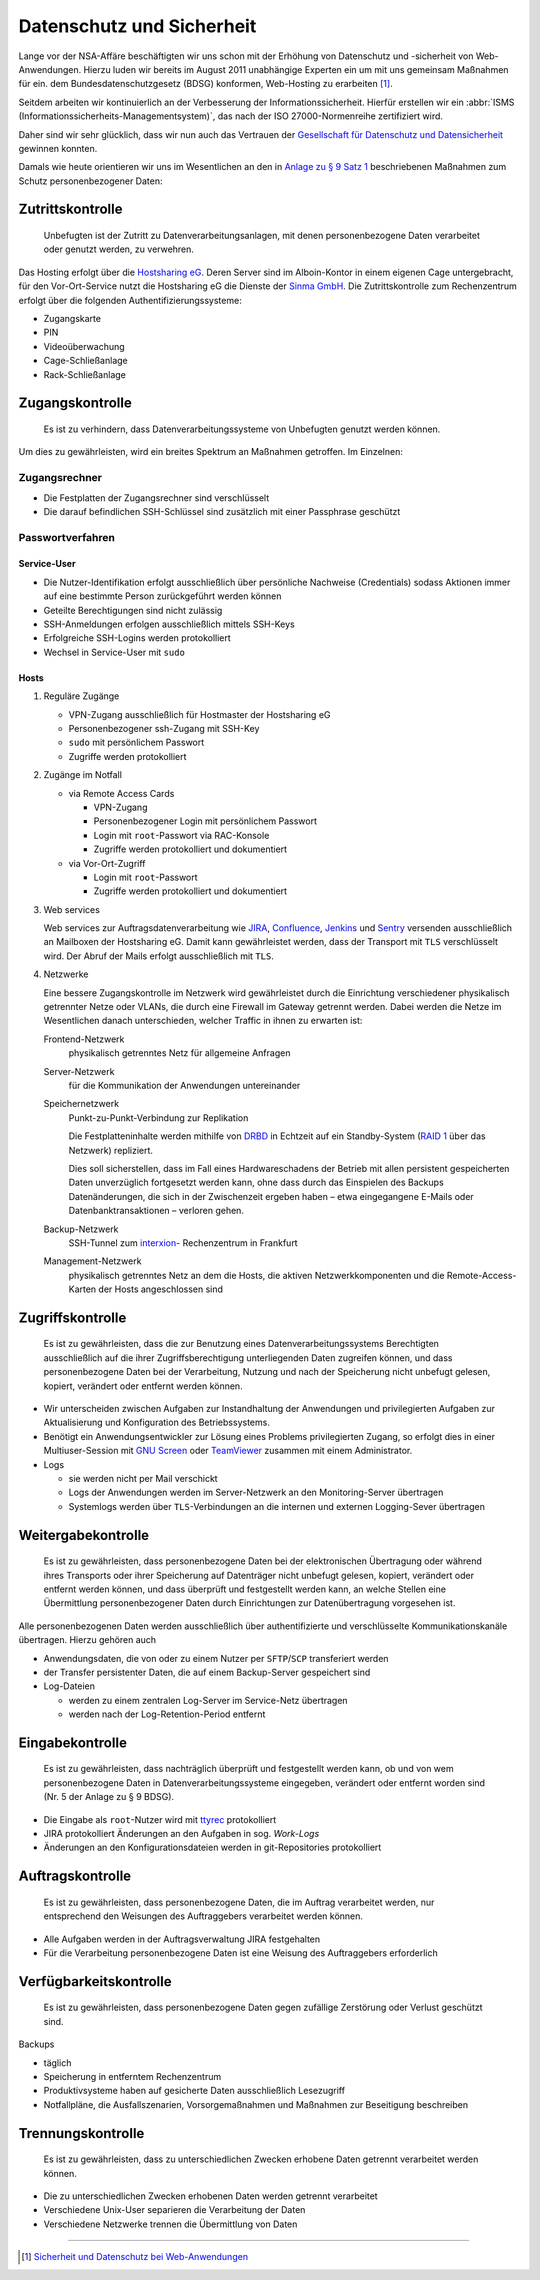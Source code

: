 Datenschutz und Sicherheit
==========================

Lange vor der NSA-Affäre beschäftigten wir uns schon mit der Erhöhung von
Datenschutz und -sicherheit von Web-Anwendungen. Hierzu luden wir bereits im
August 2011 unabhängige Experten ein um mit uns gemeinsam Maßnahmen für ein. dem
Bundesdatenschutzgesetz (BDSG) konformen, Web-Hosting zu erarbeiten [#]_.

Seitdem arbeiten wir kontinuierlich an der Verbesserung der
Informationssicherheit. Hierfür erstellen wir ein :abbr:`ISMS
(Informationssicherheits-Managementsystem)`, das nach der ISO 27000-Normenreihe
zertifiziert wird.

Daher sind wir sehr glücklich, dass wir nun auch das Vertrauen der `Gesellschaft
für Datenschutz und Datensicherheit <https://www.gdd.de/>`_ gewinnen konnten.

.. Aber auch Sie können von unseren Services profitieren. So sind unsere Services
   gut geschützt gegen:

   * `Elementare Gefährdungen
     <https://www.bsi.bund.de/DE/Themen/ITGrundschutz/ITGrundschutzKataloge/Inhalt/_content/g/g00/g00.html>`_
   * `Höhere Gewalt
     <https://www.bsi.bund.de/DE/Themen/ITGrundschutz/ITGrundschutzKataloge/Inhalt/_content/g/g01/g01.html>`_
   * `Organisatorische Mängel
     <https://www.bsi.bund.de/DE/Themen/ITGrundschutz/ITGrundschutzKataloge/Inhalt/_content/g/g02/g02.html>`_
   * `Menschliche Fehlhandlungen
     <https://www.bsi.bund.de/DE/Themen/ITGrundschutz/ITGrundschutzKataloge/Inhalt/_content/g/g03/g03.html>`_
   * `Technisches Versagen
     <https://www.bsi.bund.de/DE/Themen/ITGrundschutz/ITGrundschutzKataloge/Inhalt/_content/g/g04/g04.html>`_
   * `Vorsätzliche Handlungen
     <https://www.bsi.bund.de/DE/Themen/ITGrundschutz/ITGrundschutzKataloge/Inhalt/_content/g/g05/g05.html>`_

Damals wie heute orientieren wir uns im Wesentlichen an den in `Anlage zu § 9
Satz 1`_ beschriebenen Maßnahmen zum Schutz personenbezogener Daten:

.. _`Anlage zu § 9 Satz 1`: http://www.gesetze-im-internet.de/bdsg_1990/anlage_79.html

Zutrittskontrolle
-----------------

    Unbefugten ist der Zutritt zu Datenverarbeitungsanlagen, mit denen
    personenbezogene Daten verarbeitet oder genutzt werden, zu verwehren.

Das Hosting erfolgt über die `Hostsharing eG <hostsharing.net>`_. Deren Server
sind im Alboin-Kontor in einem eigenen Cage untergebracht, für den
Vor-Ort-Service nutzt die  Hostsharing eG die Dienste der `Sinma GmbH
<http://www.sinma.de/>`_. Die Zutrittskontrolle zum Rechenzentrum erfolgt über
die folgenden Authentifizierungs­systeme:

* Zugangskarte
* PIN
* Videoüberwachung
* Cage-Schließanlage
* Rack-Schließanlage

Zugangskontrolle
----------------

    Es ist zu verhindern, dass Datenverarbeitungssysteme von Unbefugten genutzt
    werden können.

Um dies zu gewährleisten, wird ein breites Spektrum an Maßnahmen getroffen. Im
Einzelnen:

Zugangsrechner
~~~~~~~~~~~~~~

* Die Festplatten der Zugangsrechner sind verschlüsselt
* Die darauf befindlichen SSH-Schlüssel sind zusätzlich mit einer Passphrase
  geschützt

Passwortverfahren
~~~~~~~~~~~~~~~~~

Service-User
::::::::::::

* Die Nutzer-Identifikation erfolgt ausschließlich über persönliche Nachweise
  (Credentials) sodass Aktionen immer auf eine bestimmte Person zurückgeführt
  werden können
* Geteilte Berechtigungen sind nicht zulässig
* SSH-Anmeldungen erfolgen ausschließlich mittels SSH-Keys
* Erfolgreiche SSH-Logins werden protokolliert
* Wechsel in Service-User mit ``sudo``

Hosts
:::::

#. Reguläre Zugänge

   * VPN-Zugang ausschließlich für Hostmaster der Hostsharing eG
   * Personenbezogener ssh-Zugang mit SSH-Key
   * ``sudo`` mit persönlichem Passwort
   * Zugriffe werden protokolliert

#. Zugänge im Notfall

   * via Remote Access Cards

     * VPN-Zugang
     * Personenbezogener Login mit persönlichem Passwort
     * Login mit ``root``-Passwort via RAC-Konsole
     * Zugriffe werden protokolliert und dokumentiert

   * via Vor-Ort-Zugriff

     * Login mit ``root``-Passwort
     * Zugriffe werden protokolliert und dokumentiert

#. Web services

   Web services zur Auftragsdatenverarbeitung wie `JIRA
   <https://www.atlassian.com/de/software/jira>`_,
   `Confluence <https://www.atlassian.com/de/software/confluence>`_, `Jenkins
   <http://jenkins-ci.org/>`_ und `Sentry
   <https://github.com/getsentry/sentry>`_ versenden ausschließlich an Mailboxen
   der Hostsharing eG. Damit kann gewährleistet werden, dass der Transport mit
   ``TLS`` verschlüsselt wird. Der Abruf der Mails erfolgt ausschließlich mit
   ``TLS``.

#. Netzwerke

   Eine bessere Zugangskontrolle im Netzwerk wird gewährleistet durch die
   Einrichtung verschiedener physikalisch getrennter Netze oder VLANs, die durch
   eine Firewall im Gateway getrennt werden. Dabei werden die Netze im
   Wesentlichen danach unterschieden, welcher Traffic in ihnen zu erwarten ist:

   Frontend-Netzwerk
    physikalisch getrenntes Netz für allgemeine Anfragen
   Server-Netzwerk
    für die Kommunikation der Anwendungen untereinander
   Speichernetzwerk
    Punkt-zu-Punkt-Verbindung zur Replikation

    Die Festplatteninhalte werden mithilfe von `DRBD <http://www.drbd.org/>`_ in
    Echtzeit auf ein Standby-System (`RAID 1
    <http://de.wikipedia.org/wiki/RAID#RAID_1:_Mirroring_.E2.80.93_Spiegelung>`_
    über das Netzwerk) repliziert.

    Dies soll sicherstellen, dass im Fall eines Hardwareschadens der Betrieb mit
    allen persistent gespeicherten Daten unverzüglich fortgesetzt werden kann,
    ohne dass durch das Einspielen des Backups Datenänderungen, die sich in der
    Zwischenzeit ergeben haben – etwa eingegangene E-Mails oder
    Datenbanktransaktionen – verloren gehen.

   Backup-Netzwerk
    SSH-Tunnel zum `interxion
    <http://www.interxion.com/de/standorte/deutschland/frankfurt/>`_-
    Rechenzentrum in Frankfurt
   Management-Netzwerk
    physikalisch getrenntes Netz an dem die Hosts, die aktiven
    Netzwerkkomponenten und die Remote-Access-Karten der Hosts angeschlossen
    sind

Zugriffskontrolle
-----------------

    Es ist zu gewährleisten, dass die zur Benutzung eines
    Datenverarbeitungssystems Berechtigten ausschließlich auf die ihrer
    Zugriffsberechtigung unterliegenden Daten zugreifen können, und dass
    personenbezogene Daten bei der Verarbeitung, Nutzung und nach der
    Speicherung nicht unbefugt gelesen, kopiert, verändert oder entfernt werden
    können.

* Wir unterscheiden zwischen Aufgaben zur Instandhaltung der Anwendungen und
  privilegierten Aufgaben zur Aktualisierung und Konfiguration des
  Betriebssystems.
* Benötigt ein Anwendungsentwickler zur Lösung eines Problems privilegierten
  Zugang, so erfolgt dies in einer Multiuser-Session mit `GNU Screen
  <http://www.gnu.org/software/screen/>`_ oder `TeamViewer
  <http://www.teamviewer.com/de/>`_ zusammen mit einem Administrator.
* Logs

  * sie werden nicht per Mail verschickt
  * Logs der Anwendungen werden im Server-Netzwerk an den Monitoring-Server
    übertragen
  * Systemlogs werden über ``TLS``-Verbindungen an die internen und externen
    Logging-Sever übertragen

Weitergabekontrolle
-------------------

    Es ist zu gewährleisten, dass personenbezogene Daten bei der elektronischen
    Übertragung oder während ihres Transports oder ihrer Speicherung auf
    Datenträger nicht unbefugt gelesen, kopiert, verändert oder entfernt werden
    können, und dass überprüft und festgestellt werden kann, an welche Stellen
    eine Übermittlung personenbezogener Daten durch Einrichtungen zur
    Datenübertragung vorgesehen ist.

Alle personenbezogenen Daten werden ausschließlich über authentifizierte und
verschlüsselte Kommunikationskanäle übertragen. Hierzu gehören auch

* Anwendungsdaten, die von oder zu einem Nutzer per ``SFTP``/``SCP``
  transferiert werden
* der Transfer persistenter Daten, die auf einem Backup-Server gespeichert sind
* Log-Dateien

  * werden zu einem zentralen Log-Server im Service-Netz übertragen
  * werden nach der Log-Retention-Period entfernt

Eingabekontrolle
----------------

    Es ist zu gewährleisten, dass nachträglich überprüft und festgestellt werden
    kann, ob und von wem personenbezogene Daten in Datenverarbeitungssysteme
    eingegeben, verändert oder entfernt worden sind (Nr. 5 der Anlage zu § 9
    BDSG).

* Die Eingabe als ``root``-Nutzer wird mit `ttyrec <http://0xcc.net/ttyrec/>`_
  protokolliert
* JIRA protokolliert Änderungen an den Aufgaben in sog. *Work-Logs*
* Änderungen an den Konfigurationsdateien werden in git-Repositories
  protokolliert

Auftragskontrolle
-----------------

    Es ist zu gewährleisten, dass personenbezogene Daten, die im Auftrag
    verarbeitet werden, nur entsprechend den Weisungen des Auftraggebers
    verarbeitet werden können.

* Alle Aufgaben werden in der Auftragsverwaltung JIRA festgehalten
* Für die Verarbeitung personenbezogene Daten ist eine Weisung des Auftraggebers
  erforderlich

Verfügbarkeitskontrolle
-----------------------

    Es ist zu gewährleisten, dass personenbezogene Daten gegen zufällige
    Zerstörung oder Verlust geschützt sind.

Backups

* täglich
* Speicherung in entferntem Rechenzentrum
* Produktivsysteme haben auf gesicherte Daten ausschließlich Lesezugriff
* Notfallpläne, die Ausfallszenarien, Vorsorgemaßnahmen und Maßnahmen zur
  Beseitigung beschreiben

Trennungskontrolle
------------------

    Es ist zu gewährleisten, dass zu unterschiedlichen Zwecken erhobene Daten
    getrennt verarbeitet werden können.

* Die zu unterschiedlichen Zwecken erhobenen Daten werden getrennt verarbeitet
* Verschiedene Unix-User separieren die Verarbeitung der Daten
* Verschiedene Netzwerke trennen die Übermittlung von Daten

----

.. [#] `Sicherheit und Datenschutz bei Web-Anwendungen <http://www.pysprints.de/sicherheit-und-datenschutz/index.html>`_
